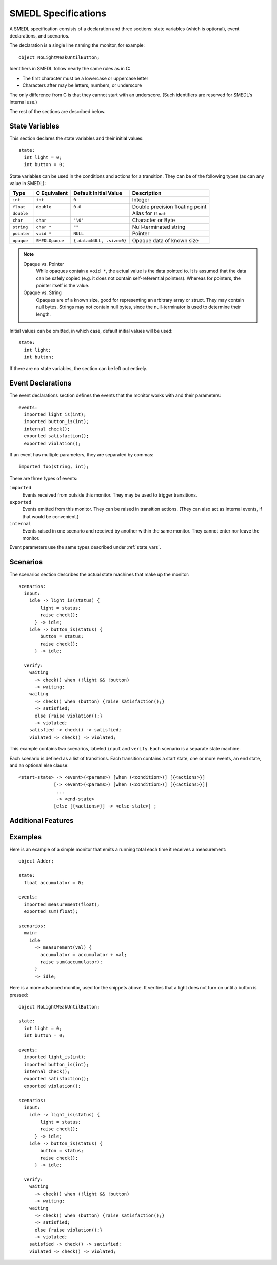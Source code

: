 SMEDL Specifications
====================

.. highlight:: smedl

A SMEDL specification consists of a declaration and three sections: state
variables (which is optional), event declarations, and scenarios.

The declaration is a single line naming the monitor, for example::

    object NoLightWeakUntilButton;

Identifiers in SMEDL follow nearly the same rules as in C:

* The first character must be a lowercase or uppercase letter
* Characters after may be letters, numbers, or underscore

The only difference from C is that they cannot start with an underscore. (Such
identifiers are reserved for SMEDL's internal use.)

The rest of the sections are described below.

.. _state_vars:

State Variables
---------------

This section declares the state variables and their initial values::

    state:
      int light = 0;
      int button = 0;

State variables can be used in the conditions and actions for a transition.
They can be of the following types (as can any value in SMEDL):

=========== =============== ============== ====================================
Type        C Equivalent    Default        Description
                            Initial Value
=========== =============== ============== ====================================
``int``     ``int``         ``0``          Integer
``float``   ``double``      ``0.0``        Double precision floating point
``double``                                 Alias for ``float``
``char``    ``char``        ``'\0'``       Character or Byte
``string``  ``char *``      ``""``         Null-terminated string
``pointer`` ``void *``      ``NULL``       Pointer
``opaque``  ``SMEDLOpaque`` ``{.data=NULL, Opaque data of known size
                            .size=0}``
=========== =============== ============== ====================================

.. note::

   Opaque vs. Pointer
     While opaques contain a ``void *``, the actual value is the data pointed
     to. It is assumed that the data can be safely copied (e.g. it does not
     contain self-referential pointers). Whereas for pointers, the pointer
     itself is the value.

   Opaque vs. String
     Opaques are of a known size, good for representing an arbitrary array or
     struct. They may contain null bytes. Strings may not contain null bytes,
     since the null-terminator is used to determine their length.

Initial values can be omitted, in which case, default initial values will be
used::

    state:
      int light;
      int button;

If there are no state variables, the section can be left out entirely.

Event Declarations
------------------

The event declarations section defines the events that the monitor works with
and their parameters::

    events:
      imported light_is(int);
      imported button_is(int);
      internal check();
      exported satisfaction();
      exported violation();

If an event has multiple parameters, they are separated by commas::

    imported foo(string, int);

There are three types of events:

``imported``
  Events received from outside this monitor. They may be used to trigger
  transitions.

``exported``
  Events emitted from this monitor. They can be raised in transition actions.
  (They can also act as internal events, if that would be convenient.)

``internal``
  Events raised in one scenario and received by another within the same
  monitor. They cannot enter nor leave the monitor.

Event parameters use the same types described under :ref:`state_vars`.

Scenarios
---------

The scenarios section describes the actual state machines that make up the
monitor::

    scenarios:
      input:
        idle -> light_is(status) {
            light = status;
            raise check();
          } -> idle;
        idle -> button_is(status) {
            button = status;
            raise check();
          } -> idle;

      verify:
        waiting
          -> check() when (!light && !button)
          -> waiting;
        waiting
          -> check() when (button) {raise satisfaction();}
          -> satisfied;
          else {raise violation();}
          -> violated;
        satisfied -> check() -> satisfied;
        violated -> check() -> violated;

This example contains two scenarios, labeled ``input`` and ``verify``. Each
scenario is a separate state machine.

Each scenario is defined as a list of transitions. Each transition contains a
start state, one or more events, an end state, and an optional else clause::

    <start-state> -> <event>(<params>) [when (<condition>)] [{<actions>}]
                 [-> <event>(<params>) [when (<condition>)] [{<actions>}]]
                  ...
                  -> <end-state>
                 [else [{<actions>}] -> <else-state>] ;

.. TODO

Additional Features
-------------------

.. TODO helper function includes
.. TODO whitespace

Examples
--------

Here is an example of a simple monitor that emits a running total each time it
receives a measurement::

    object Adder;

    state:
      float accumulator = 0;

    events:
      imported measurement(float);
      exported sum(float);

    scenarios:
      main:
        idle
          -> measurement(val) {
            accumulator = accumulator + val;
            raise sum(accumulator);
          }
          -> idle;

Here is a more advanced monitor, used for the snippets above. It verifies that
a light does not turn on until a button is pressed::

    object NoLightWeakUntilButton;

    state:
      int light = 0;
      int button = 0;

    events:
      imported light_is(int);
      imported button_is(int);
      internal check();
      exported satisfaction();
      exported violation();

    scenarios:
      input:
        idle -> light_is(status) {
            light = status;
            raise check();
          } -> idle;
        idle -> button_is(status) {
            button = status;
            raise check();
          } -> idle;

      verify:
        waiting
          -> check() when (!light && !button)
          -> waiting;
        waiting
          -> check() when (button) {raise satisfaction();}
          -> satisfied;
          else {raise violation();}
          -> violated;
        satisfied -> check() -> satisfied;
        violated -> check() -> violated;
